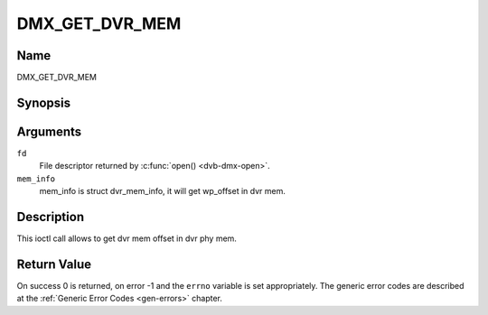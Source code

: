 .. -*- coding: utf-8; mode: rst -*-

.. _DMX_GET_DVR_MEM:

==============
DMX_GET_DVR_MEM
==============

Name
----

DMX_GET_DVR_MEM


Synopsis
--------

.. c:function:: int ioctl(fd, DMX_GET_DVR_MEM, &mem_info)
    :name: DMX_GET_DVR_MEM


Arguments
---------

``fd``
    File descriptor returned by :c:func:`open() <dvb-dmx-open>`.

``mem_info``
    mem_info is struct dvr_mem_info, it will get wp_offset in dvr mem.


Description
-----------

This ioctl call allows to get dvr mem offset in dvr phy mem.

Return Value
------------

On success 0 is returned, on error -1 and the ``errno`` variable is set
appropriately. The generic error codes are described at the
:ref:`Generic Error Codes <gen-errors>` chapter.
